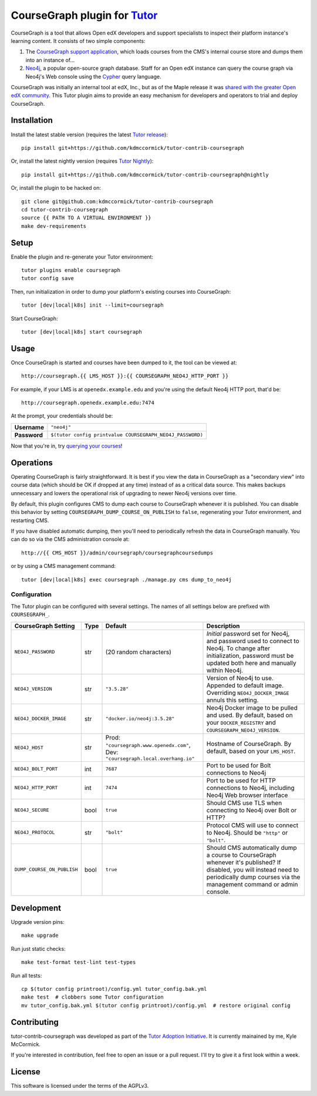 CourseGraph plugin for `Tutor <https://docs.tutor.overhang.io>`_
----------------------------------------------------------------

CourseGraph is a tool that allows Open edX developers and support specialists to inspect their platform instance's learning content. It consists of two simple components:

#. The `CourseGraph support application`_, which loads courses from the CMS's internal course store and dumps them into an instance of...
#. `Neo4j`_, a popular open-source graph database. Staff for an Open edX instance can query the course graph via Neo4j's Web console using the `Cypher`_ query language.

CourseGraph was initially an internal tool at edX, Inc., but as of the Maple release it was `shared with the greater Open edX community`_. This Tutor plugin aims to provide an easy mechanism for developers and operators to trial and deploy CourseGraph.

.. _CourseGraph support application: https://github.com/openedx/edx-platform/tree/master/cms/djangoapps/coursegraph#coursegraph-support
.. _Neo4j: https://neo4j.com
.. _shared with the greater Open edX community: https://openedx.org/blog/announcing-coursegraph-a-new-tool-in-the-maple-release/
.. _Cypher: https://neo4j.com/developer/cypher/


Installation
============

Install the latest stable version (requires the latest `Tutor release`_)::

  pip install git+https://github.com/kdmccormick/tutor-contrib-coursegraph

Or, install the latest nightly version (requires `Tutor Nightly`_)::

  pip install git+https://github.com/kdmccormick/tutor-contrib-coursegraph@nightly

Or, install the plugin to be hacked on::

  git clone git@github.com:kdmccormick/tutor-contrib-coursegraph
  cd tutor-contrib-coursegraph
  source {{ PATH TO A VIRTUAL ENVIRONMENT }}
  make dev-requirements

.. _Tutor release: https://github.com/overhangio/tutor/releases
.. _Tutor Nightly: https://docs.tutor.overhang.io/tutorials/nightly.html

Setup
=====

Enable the plugin and re-generate your Tutor environment::

    tutor plugins enable coursegraph
    tutor config save

Then, run initialization in order to dump your platform's existing courses into CourseGraph::

    tutor [dev|local|k8s] init --limit=coursegraph

Start CourseGraph::

    tutor [dev|local|k8s] start coursegraph

Usage
=====

Once CourseGraph is started and courses have been dumped to it, the tool can be viewed at::

  http://coursegraph.{{ LMS_HOST }}:{{ COURSEGRAPH_NEO4J_HTTP_PORT }}

For example, if your LMS is at ``openedx.example.edu`` and you're using the default Neo4j HTTP port, that'd be::

  http://coursegraph.openedx.example.edu:7474

At the prompt, your credentials should be:

.. list-table::

   * - **Username**
     - ``"neo4j"``
   * - **Password**
     - ``$(tutor config printvalue COURSEGRAPH_NEO4J_PASSWORD)``

Now that you're in, try `querying your courses`_!

.. _querying your courses: https://github.com/openedx/edx-platform/tree/master/cms/djangoapps/coursegraph#querying-coursegraph


Operations
==========

Operating CourseGraph is fairly straightforward. It is best if you view the data in CourseGraph as a "secondary view" into course data (which should be OK if dropped at any time) instead of as a critical data source. This makes backups unnecessary and lowers the operational risk of upgrading to newer Neo4j versions over time.

By default, this plugin configures CMS to dump each course to CourseGraph whenever it is published. You can disable this behavior by setting ``COURSEGRAPH_DUMP_COURSE_ON_PUBLISH`` to ``false``, regenerating your Tutor environment, and restarting CMS.

If you have disabled automatic dumping, then you'll need to periodically refresh the data in CourseGraph manually. You can do so via the CMS administration console at::

  http://{{ CMS_HOST }}/admin/coursegraph/coursegraphcoursedumps

or by using a CMS management command::

  tutor [dev|local|k8s] exec coursegraph ./manage.py cms dump_to_neo4j

Configuration
*************

The Tutor plugin can be configured with several settings. The names of all settings below are prefixed with ``COURSEGRAPH_``.

.. list-table::
   :header-rows: 1

   * - **CourseGraph Setting**
     - **Type**
     - **Default**
     - **Description**
   * - ``NEO4J_PASSWORD``
     - str
     - (20 random characters)
     - *Initial* password set for Neo4j, and password used to connect to Neo4j. To change after initialization, password must be updated both here and manually within Neo4j.
   * - ``NEO4J_VERSION``
     - str
     - ``"3.5.28"``
     - Version of Neo4j to use. Appended to default image. Overriding ``NEO4J_DOCKER_IMAGE`` annuls this setting.
   * - ``NEO4J_DOCKER_IMAGE``
     - str
     - ``"docker.io/neo4j:3.5.28"``
     - Neo4j Docker image to be pulled and used. By default, based on your ``DOCKER_REGISTRY`` and ``COURSEGRAPH_NEO4J_VERSION``.
   * - ``NEO4J_HOST``
     - str
     - Prod: ``"coursegraph.www.openedx.com"``, Dev: ``"coursegraph.local.overhang.io"``
     - Hostname of CourseGraph. By default, based on your ``LMS_HOST``.
   * - ``NEO4J_BOLT_PORT``
     - int
     - ``7687``
     - Port to be used for Bolt connections to Neo4j
   * - ``NEO4J_HTTP_PORT``
     - int
     - ``7474``
     - Port to be used for HTTP connections to Neo4j, including Neo4j Web browser interface
   * - ``NEO4J_SECURE``
     - bool
     - ``true``
     - Should CMS use TLS when connecting to Neo4j over Bolt or HTTP?
   * - ``NEO4J_PROTOCOL``
     - str
     - ``"bolt"``
     - Protocol CMS will use to connect to Neo4j. Should be ``"http"`` or ``"bolt"``.
   * - ``DUMP_COURSE_ON_PUBLISH``
     - bool
     - ``true``
     - Should CMS automatically dump a course to CourseGraph whenever it's published? If disabled, you will instead need to periodically dump courses via the management command or admin console.


Development
===========

Upgrade version pins::

  make upgrade

Run just static checks::

  make test-format test-lint test-types

Run all tests::

  cp $(tutor config printroot)/config.yml tutor_config.bak.yml
  make test  # clobbers some Tutor configuration
  mv tutor_config.bak.yml $(tutor config printroot)/config.yml  # restore original config


Contributing
============

tutor-contrib-coursegraph was developed as part of the `Tutor Adoption Initiative`_. It is currently mainained by me, Kyle McCormick.

If you're interested in contribution, feel free to open an issue or a pull request. I'll try to give it a first look within a week.

.. _Tutor Adoption Initiative: https://openedx.atlassian.net/wiki/spaces/COMM/pages/3315335223/Tutor+Adoption+Initiative


License
=======

This software is licensed under the terms of the AGPLv3.
